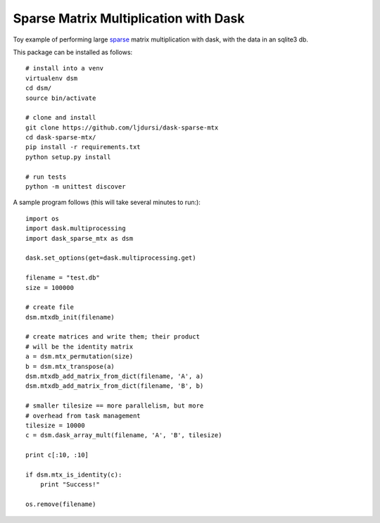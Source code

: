 Sparse Matrix Multiplication with Dask
======================================

.. image:: https://travis-ci.org/ljdursi/dask-sparse-mtx.svg?branch=master
    :target: https://travis-ci.org/ljdursi/dask-sparse-mtx

Toy example of performing large `sparse <https://github.com/mrocklin/sparse/>`_ matrix multiplication
with dask, with the data in an sqlite3 db.

This package can be installed as follows::

    # install into a venv
    virtualenv dsm
    cd dsm/
    source bin/activate

    # clone and install
    git clone https://github.com/ljdursi/dask-sparse-mtx
    cd dask-sparse-mtx/
    pip install -r requirements.txt
    python setup.py install

    # run tests
    python -m unittest discover

A sample program follows (this will take several minutes to run:)::

    import os
    import dask.multiprocessing
    import dask_sparse_mtx as dsm

    dask.set_options(get=dask.multiprocessing.get)

    filename = "test.db"
    size = 100000

    # create file
    dsm.mtxdb_init(filename)

    # create matrices and write them; their product
    # will be the identity matrix
    a = dsm.mtx_permutation(size)
    b = dsm.mtx_transpose(a)
    dsm.mtxdb_add_matrix_from_dict(filename, 'A', a)
    dsm.mtxdb_add_matrix_from_dict(filename, 'B', b)

    # smaller tilesize == more parallelism, but more
    # overhead from task management
    tilesize = 10000
    c = dsm.dask_array_mult(filename, 'A', 'B', tilesize)

    print c[:10, :10]

    if dsm.mtx_is_identity(c):
        print "Success!"

    os.remove(filename)
